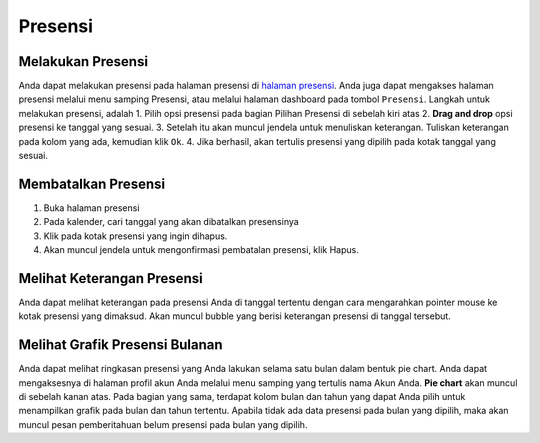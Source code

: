 Presensi
========

Melakukan Presensi
------------------
Anda dapat melakukan presensi pada halaman presensi di `halaman presensi`_. Anda juga dapat mengakses halaman presensi melalui menu samping Presensi, atau melalui halaman dashboard pada tombol ``Presensi``.
Langkah untuk melakukan presensi, adalah
1. Pilih opsi presensi pada bagian Pilihan Presensi di sebelah kiri atas
2. **Drag and drop** opsi presensi ke tanggal yang sesuai.
3. Setelah itu akan muncul jendela untuk menuliskan keterangan. Tuliskan keterangan pada kolom yang ada, kemudian klik ``Ok``.
4. Jika berhasil, akan tertulis presensi yang dipilih pada kotak tanggal yang sesuai.


Membatalkan Presensi
--------------------
1. Buka halaman presensi
2. Pada kalender, cari tanggal yang akan dibatalkan presensinya
3. Klik pada kotak presensi yang ingin dihapus.
4. Akan muncul jendela untuk mengonfirmasi pembatalan presensi, klik Hapus.


Melihat Keterangan Presensi
---------------------------
Anda dapat melihat keterangan pada presensi Anda di tanggal tertentu dengan cara mengarahkan pointer mouse ke kotak presensi yang dimaksud. Akan muncul bubble yang berisi keterangan presensi di tanggal tersebut.


Melihat Grafik Presensi Bulanan
-------------------------------
Anda dapat melihat ringkasan presensi yang Anda lakukan selama satu bulan dalam bentuk pie chart. Anda dapat mengaksesnya di halaman profil akun Anda melalui menu samping yang tertulis nama Akun Anda. **Pie chart** akan muncul di sebelah kanan atas.
Pada bagian yang sama, terdapat kolom bulan dan tahun yang dapat Anda pilih untuk menampilkan grafik pada bulan dan tahun tertentu.
Apabila tidak ada data presensi pada bulan yang dipilih, maka akan muncul pesan pemberitahuan belum presensi pada bulan yang dipilih.

.. _halaman presensi: https://sigas.geoartscience.co.id/user/presensi

.. autosummary::
   :toctree: generated

   lumache